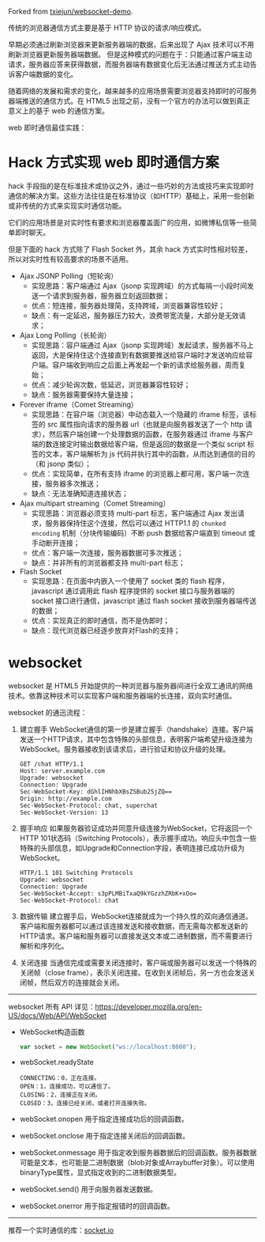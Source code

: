 #+BLOCK_LINE: ━━━━━━━━━━━━━━━━━━━━━━━━━━━━━
#+AUTHOR: Haoran Liu
#+EMAIL: haoran.mc@outlook.com
#+DATE: 2024-06-01 13:06 Sat
#+STARTUP: showeverything
#+BLOCK_LINE: ━━━━━━━━━━━━━━━━━━━━━━━━━━━━━

Forked from [[https://github.com/txiejun/websocket-demo][txiejun/websocket-demo]].

传统的浏览器通信方式主要是基于 HTTP 协议的请求/响应模式。

早期必须通过刷新浏览器来更新服务器端的数据，后来出现了 Ajax 技术可以不用刷新浏览器更新服务器端数据。
但是这种模式的问题在于：只能通过客户端主动请求，服务器应答来获得数据，而服务器端有数据变化后无法通过推送方式主动告诉客户端数据的变化。

随着网络的发展和需求的变化，越来越多的应用场景需要浏览器支持即时的可服务器端推送的通信方式。在 HTML5 出现之前，没有一个官方的办法可以做到真正意义上的基于 web 的通信方案。

web 即时通信最佳实践：

* Hack 方式实现 web 即时通信方案
hack 手段指的是在标准技术或协议之外，通过一些巧妙的方法或技巧来实现即时通信的解决方案。这些方法往往是在标准协议（如HTTP）基础上，采用一些创新或非传统的方式来实现实时通信功能。

它们的应用场景是对实时性有要求和浏览器覆盖面广的应用，如微博私信等一些简单即时聊天。

但是下面的 hack 方式除了 Flash Socket 外，其余 hack 方式实时性相对较差，所以对实时性有较高要求的场景不适用。

- Ajax JSONP Polling（短轮询）
  - 实现思路：客户端通过 Ajax（jsonp 实现跨域）的方式每隔一小段时间发送一个请求到服务器，服务器立刻返回数据；
  - 优点：短连接，服务器处理简，支持跨域，浏览器兼容性较好；
  - 缺点：有一定延迟，服务器压力较大，浪费带宽流量，大部分是无效请求；
- Ajax Long Polling（长轮询）
  - 实现思路：容户端通过 Ajax（jsonp 实现跨域）发起请求，服务器不马上返回，大是保持住这个连接直到有数据要推送给容户端时才发送响应给容户端。容户端收到响应之后面上再发起一个新的请求给服务器，周而复始；
  - 优点：减少轮询次数，低延迟，浏览器兼容性较好；
  - 缺点：服务器需要保持大量连接；
- Forever iframe（Comet Streaming）
  - 实现思路：在容户端（浏览器）中动态载入一个隐藏的 iframe 标签，该标签的 src 属性指向请求的服务器 url（也就是向服务器发送了一个 http 请求），然后客户端创建一个处理数据的函数，在服务器通过 iframe 与客户端的数连接定时输出数据给客户端，但是返回的数据是一个类似 script 标签的文本，客户端解析为 js 代码并执行其中的函数，从而达到通信的目的（和 jsonp 类似）；
  - 优点：实现简单，在所有支持 iframe 的浏览器上都可用，客户端一次连接，服务器多次推送；
  - 缺点：无法准确知道连接状态；
- Ajax multipart streaming（Comet Streaming）
  - 实现思路：浏览器必须支持 multi-part 标志，客户端通过 Ajax 发出请求，服务器保持住这个连接，然后可以通过 HTTP1.1 的 ~chunked encoding~ 机制（分块传输编码）不断 push 数据给客户端直到 timeout 或手动断开连接；
  - 优点：客户端一次连接，服务器数据可多次推送；
  - 缺点：并非所有的浏览器都支持 multi-part 标志；
- Flash Socket
  - 实现思路：在页面中内嵌入一个使用了 socket 类的 flash 程序，javascript 通过调用此 flash 程序提供的 socket 接口与服务器端的 socket 接口进行通信，javascript 通过 flash socket 接收到服务器端传送的数据；
  - 优点：实现真正的即时通信，而不是伪即时；
  - 缺点：现代浏览器已经逐步放弃对Flash的支持；

* websocket
websocket 是 HTML5 开始提供的一种浏览器与服务器间进行全双工通讯的网络技术。依靠这种技术可以实现客户端和服务器端的长连接，双向实时通信。

websocket 的通迅流程：

1. 建立握手
   WebSocket通信的第一步是建立握手（handshake）连接。客户端发送一个HTTP请求，其中包含特殊的头部信息，表明客户端希望升级连接为WebSocket。服务器接收到该请求后，进行验证和协议升级的处理。

   #+begin_example
     GET /chat HTTP/1.1
     Host: server.example.com
     Upgrade: websocket
     Connection: Upgrade
     Sec-WebSocket-Key: dGhlIHNhbXBsZSBub25jZQ==
     Origin: http://example.com
     Sec-WebSocket-Protocol: chat, superchat
     Sec-WebSocket-Version: 13
   #+end_example

2. 握手响应
   如果服务器验证成功并同意升级连接为WebSocket，它将返回一个HTTP 101状态码（Switching Protocols），表示握手成功。响应头中包含一些特殊的头部信息，如Upgrade和Connection字段，表明连接已成功升级为WebSocket。

   #+begin_example
     HTTP/1.1 101 Switching Protocols
     Upgrade: websocket
     Connection: Upgrade
     Sec-WebSocket-Accept: s3pPLMBiTxaQ9kYGzzhZRbK+xOo=
     Sec-WebSocket-Protocol: chat
   #+end_example

3. 数据传输
   建立握手后，WebSocket连接就成为一个持久性的双向通信通道。客户端和服务器都可以通过该连接发送和接收数据，而无需每次都发送新的HTTP请求。客户端和服务器可以直接发送文本或二进制数据，而不需要进行解析和序列化。

4. 关闭连接
   当通信完成或需要关闭连接时，客户端或服务器可以发送一个特殊的关闭帧（close frame），表示关闭连接。在收到关闭帧后，另一方也会发送关闭帧，然后双方的连接就会关闭。

-----

websocket 所有 API 详见：[[https://developer.mozilla.org/en-US/docs/Web/API/WebSocket]]


- WebSocket构造函数
  #+begin_src js
    var socket = new WebSocket("ws://localhost:8080");
  #+end_src

- webSocket.readyState
  #+begin_example
    CONNECTING：0，正在连接。
    OPEN：1，连接成功，可以通信了。
    CLOSING：2，连接正在关闭。
    CLOSED：3，连接已经关闭，或者打开连接失败。
  #+end_example

- webSocket.onopen 用于指定连接成功后的回调函数。

- webSocket.onclose 用于指定连接关闭后的回调函数。

- webSocket.onmessage 用于指定收到服务器数据后的回调函数。服务器数据可能是文本，也可能是二进制数据（blob对象或Arraybuffer对象）。可以使用binaryType属性，显式指定收到的二进制数据类型。

- webSocket.send() 用于向服务器发送数据。

- webSocket.onerror 用于指定报错时的回调函数。

-----

推荐一个实时通信的库：[[https://socket.io/docs/][socket.io]]
